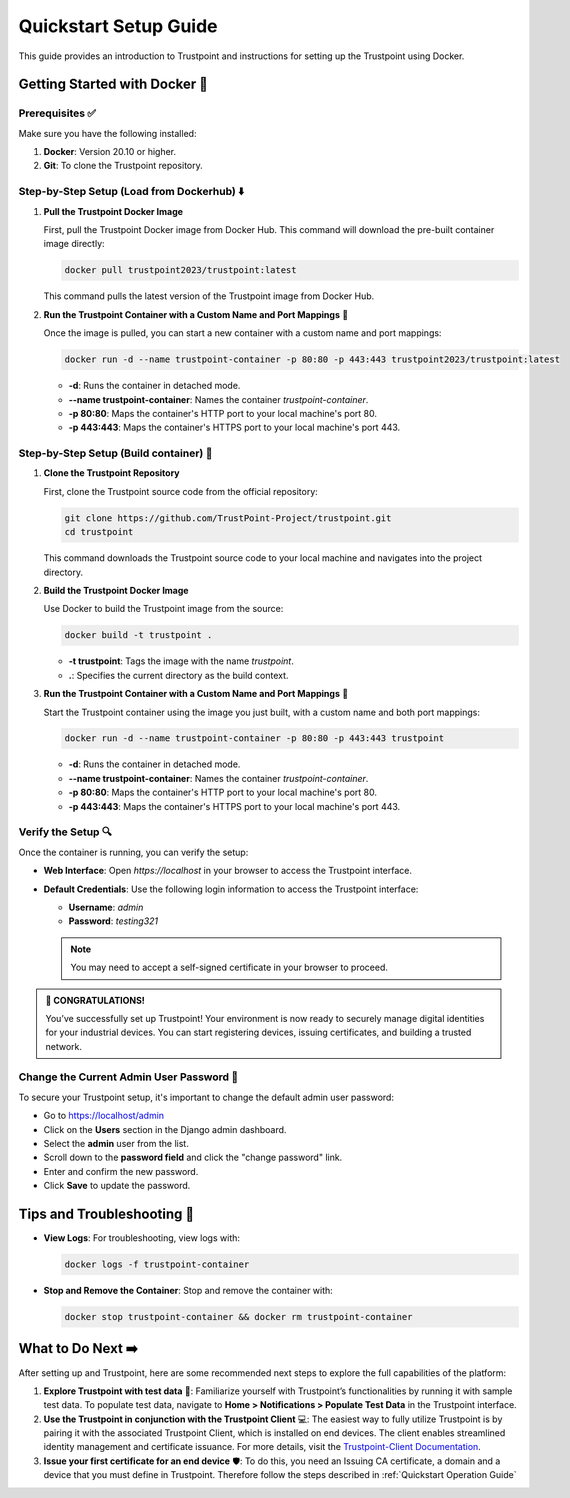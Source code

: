 Quickstart Setup Guide
===========================

This guide provides an introduction to Trustpoint and instructions for setting up the Trustpoint using Docker.

Getting Started with Docker 🐳
------------------------------

Prerequisites ✅
^^^^^^^^^^^^^^^^
Make sure you have the following installed:

1. **Docker**: Version 20.10 or higher.
2. **Git**: To clone the Trustpoint repository.

Step-by-Step Setup (Load from Dockerhub) ⬇️
^^^^^^^^^^^^^^^^^^^^^^^^^^^^^^^^^^^^^^^^^^^

1. **Pull the Trustpoint Docker Image**

   First, pull the Trustpoint Docker image from Docker Hub. This command will download the pre-built container image directly:

   .. code-block:: bash

        docker pull trustpoint2023/trustpoint:latest

   This command pulls the latest version of the Trustpoint image from Docker Hub.

2. **Run the Trustpoint Container with a Custom Name and Port Mappings** 🚀

   Once the image is pulled, you can start a new container with a custom name and port mappings:

   .. code-block:: bash

       docker run -d --name trustpoint-container -p 80:80 -p 443:443 trustpoint2023/trustpoint:latest

   - **-d**: Runs the container in detached mode.
   - **--name trustpoint-container**: Names the container `trustpoint-container`.
   - **-p 80:80**: Maps the container's HTTP port to your local machine's port 80.
   - **-p 443:443**: Maps the container's HTTPS port to your local machine's port 443.

Step-by-Step Setup (Build container) 🔧
^^^^^^^^^^^^^^^^^^^^^^^^^^^^^^^^^^^^^^^

1. **Clone the Trustpoint Repository**

   First, clone the Trustpoint source code from the official repository:

   .. code-block:: bash

       git clone https://github.com/TrustPoint-Project/trustpoint.git
       cd trustpoint

   This command downloads the Trustpoint source code to your local machine and navigates into the project directory.

2. **Build the Trustpoint Docker Image**

   Use Docker to build the Trustpoint image from the source:

   .. code-block:: bash

       docker build -t trustpoint .

   - **-t trustpoint**: Tags the image with the name `trustpoint`.
   - **.**: Specifies the current directory as the build context.

3. **Run the Trustpoint Container with a Custom Name and Port Mappings** 🚀

   Start the Trustpoint container using the image you just built, with a custom name and both port mappings:

   .. code-block:: bash

       docker run -d --name trustpoint-container -p 80:80 -p 443:443 trustpoint

   - **-d**: Runs the container in detached mode.
   - **--name trustpoint-container**: Names the container `trustpoint-container`.
   - **-p 80:80**: Maps the container's HTTP port to your local machine's port 80.
   - **-p 443:443**: Maps the container's HTTPS port to your local machine's port 443.

Verify the Setup 🔍
^^^^^^^^^^^^^^^^^^^

Once the container is running, you can verify the setup:

- **Web Interface**: Open `https://localhost` in your browser to access the Trustpoint interface.
- **Default Credentials**: Use the following login information to access the Trustpoint interface:

  - **Username**: `admin`
  - **Password**: `testing321`

  .. note::
     You may need to accept a self-signed certificate in your browser to proceed.


.. admonition:: 🥳 CONGRATULATIONS!
   :class: tip

   You’ve successfully set up Trustpoint! Your environment is now ready to securely manage digital identities for your industrial devices. You can start registering devices, issuing certificates, and building a trusted network.

Change the Current Admin User Password 🔑
^^^^^^^^^^^^^^^^^^^^^^^^^^^^^^^^^^^^^^^^^

To secure your Trustpoint setup, it's important to change the default admin user password:

- Go to https://localhost/admin
- Click on the **Users** section in the Django admin dashboard.
- Select the **admin** user from the list.
- Scroll down to the **password field** and click the "change password" link.
- Enter and confirm the new password.
- Click **Save** to update the password.

Tips and Troubleshooting 🧰
---------------------------

- **View Logs**: For troubleshooting, view logs with:

  .. code-block:: bash

      docker logs -f trustpoint-container

- **Stop and Remove the Container**: Stop and remove the container with:

  .. code-block:: bash

      docker stop trustpoint-container && docker rm trustpoint-container


What to Do Next ➡️
------------------

After setting up and Trustpoint, here are some recommended next steps to explore the full capabilities of the platform:

1. **Explore Trustpoint with test data** 🧪:
   Familiarize yourself with Trustpoint’s functionalities by running it with sample test data. To populate test data, navigate to **Home > Notifications > Populate Test Data** in the Trustpoint interface.

2. **Use the Trustpoint in conjunction with the Trustpoint Client** 💻:
   The easiest way to fully utilize Trustpoint is by pairing it with the associated Trustpoint Client, which is installed on end devices. The client enables streamlined identity management and certificate issuance. For more details, visit the `Trustpoint-Client Documentation <https://trustpoint-client.readthedocs.io>`_.

3. **Issue your first certificate for an end device** 🛡️:
   To do this, you need an Issuing CA certificate, a domain and a device that you must define in Trustpoint. Therefore follow the steps described in :ref:`Quickstart Operation Guide`


